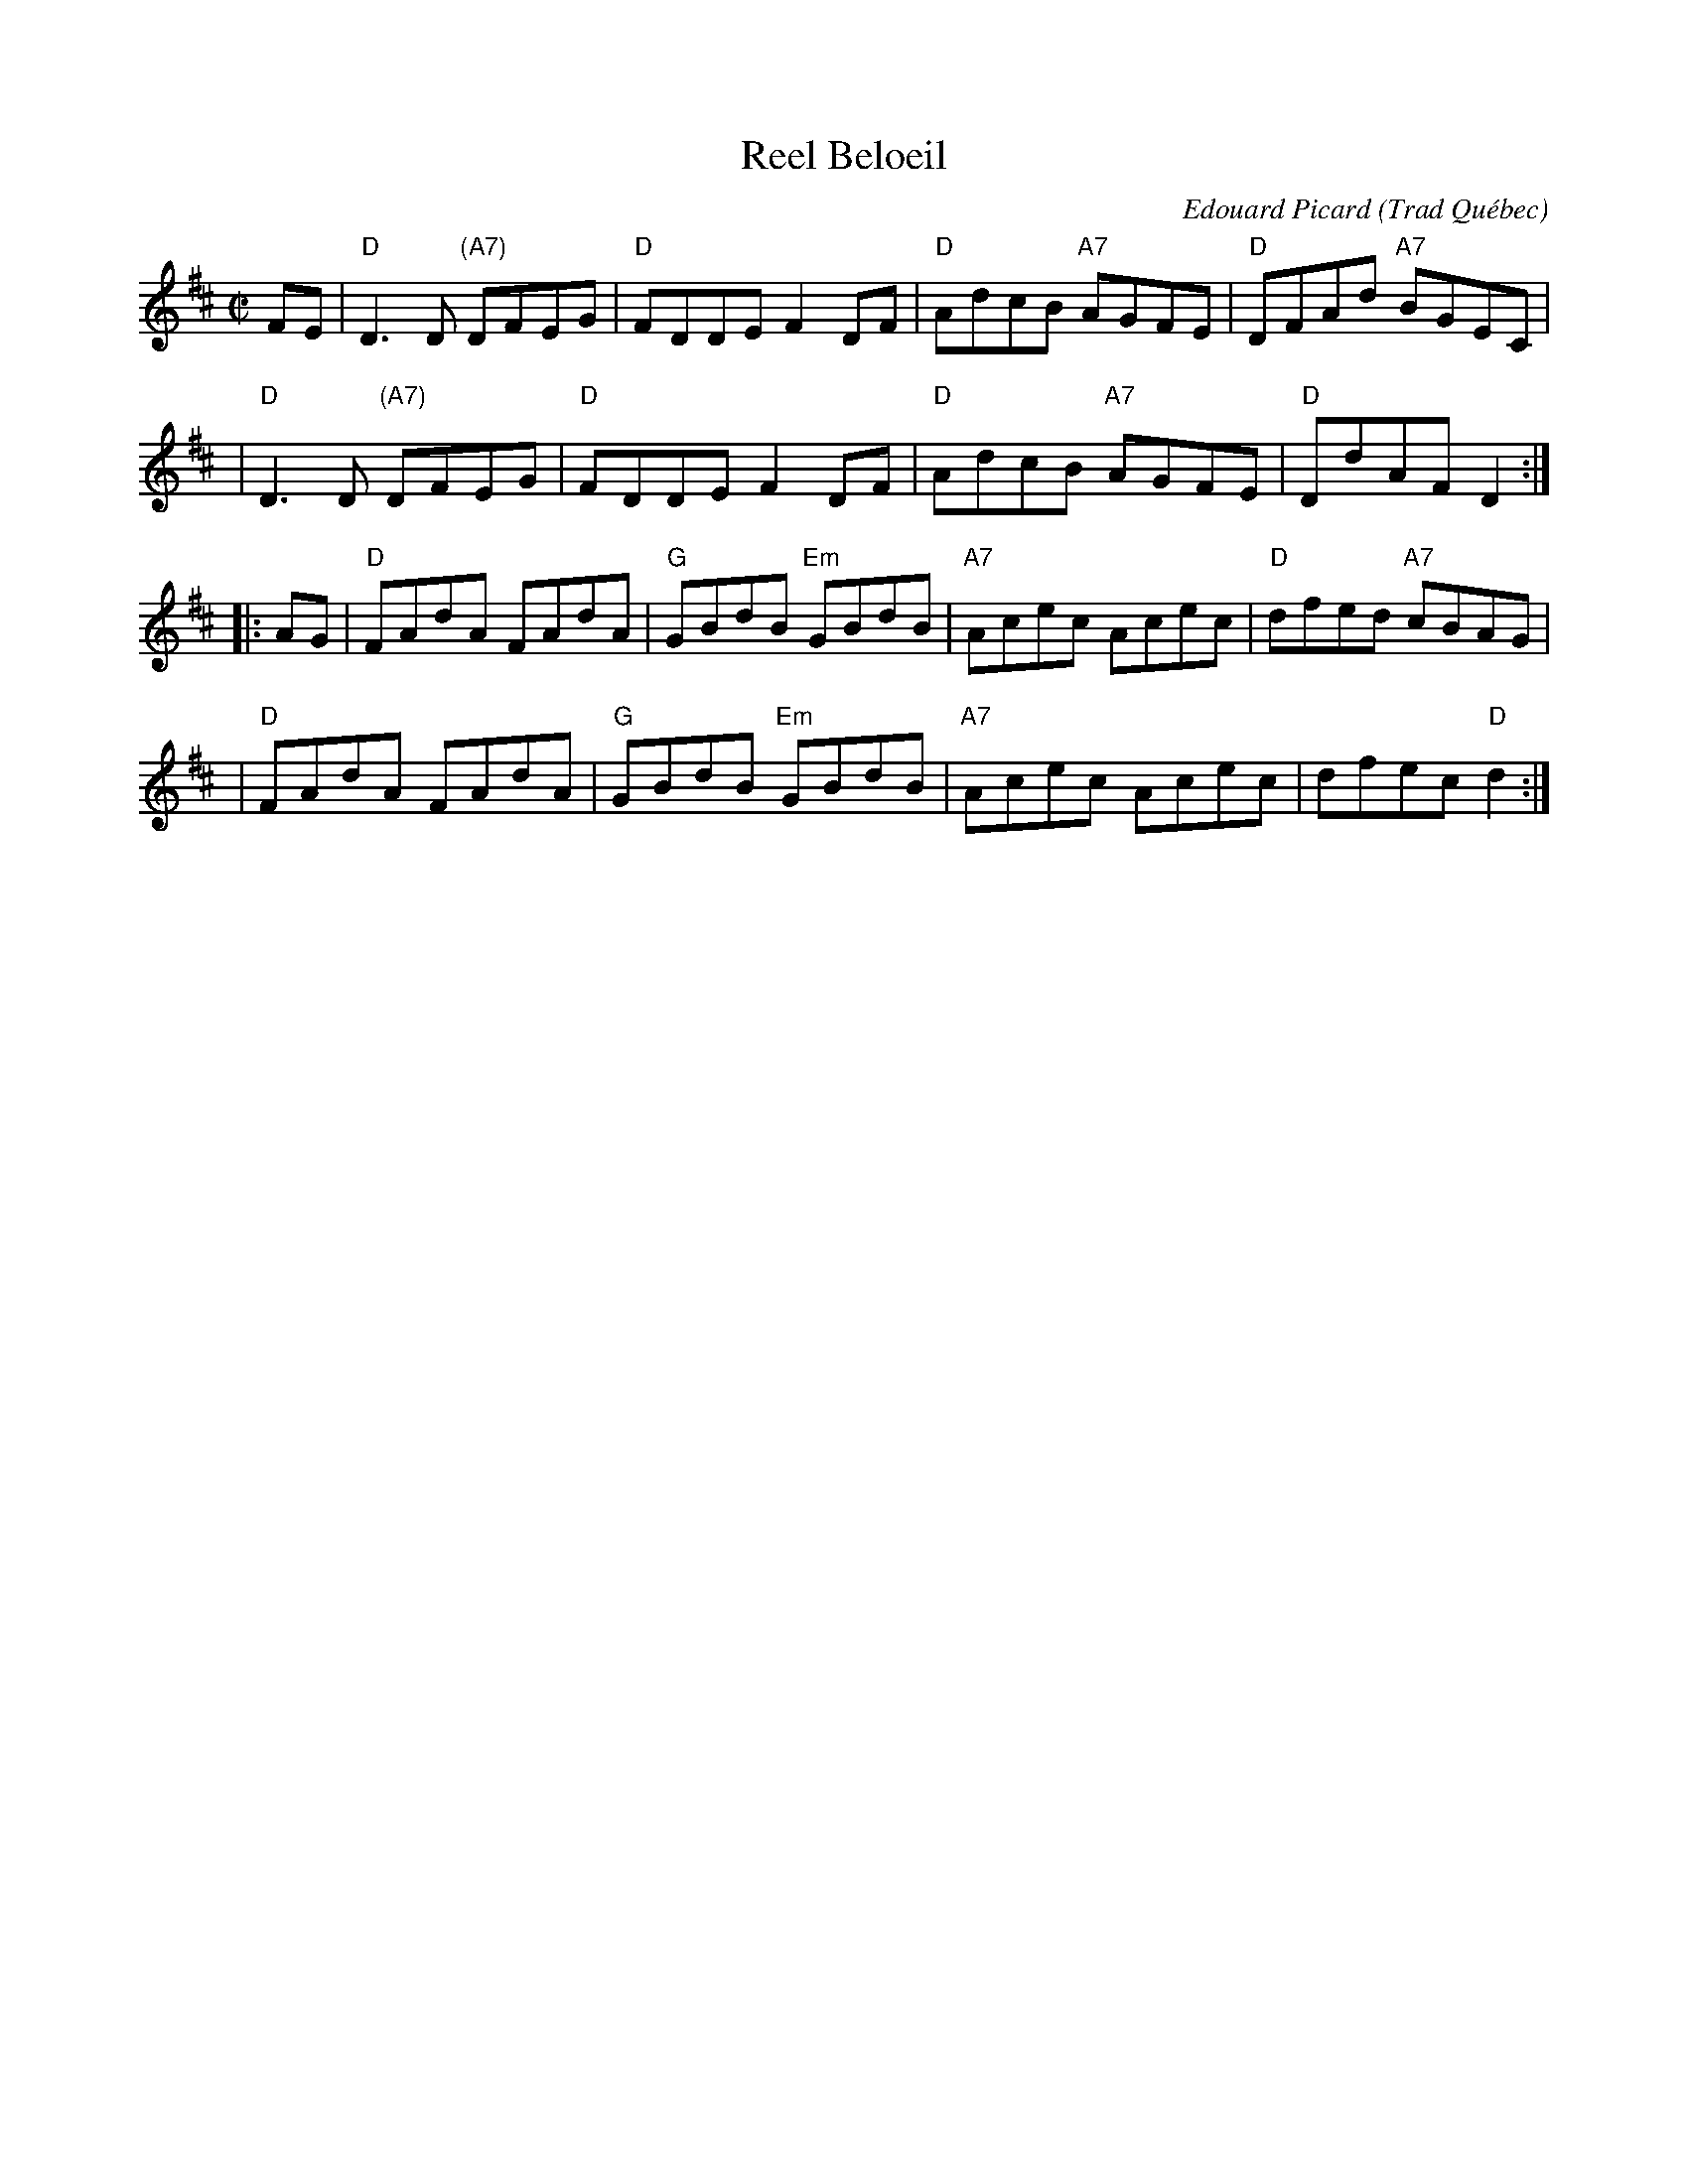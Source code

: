 X: 1
T: Reel Beloeil
C: Edouard Picard
O: Trad Qu\'ebec
R: reel
Z: 2008 John Chambers <jc:trillian.mit.edu>
M: C|
L: 1/8
K: D
FE \
| "D"D3D "(A7)"DFEG | "D"FDDE F2DF | "D"AdcB "A7"AGFE | "D"DFAd "A7"BGEC |
| "D"D3D "(A7)"DFEG | "D"FDDE F2DF | "D"AdcB "A7"AGFE | "D"DdAF     D2 :|
|: AG \
| "D"FAdA FAdA | "G"GBdB "Em"GBdB | "A7"Acec Acec | "D"dfed "A7"cBAG |
| "D"FAdA FAdA | "G"GBdB "Em"GBdB | "A7"Acec Acec |    dfec  "D"d2 :|

